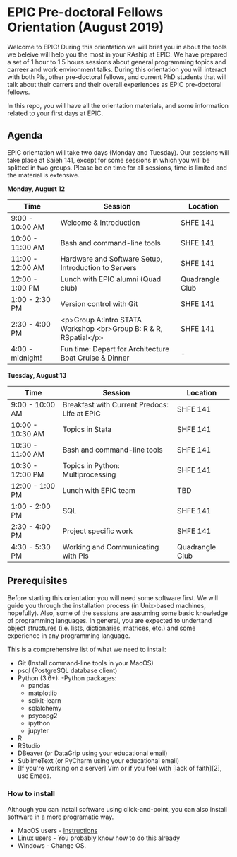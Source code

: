 * EPIC Pre-doctoral Fellows Orientation (August 2019)

Welcome to EPIC! During this orientation we will brief you in about the tools we beleive will help
you the most in your RAship at EPIC. We have prepared a set of 1 hour to 1.5 hours sessions about
general programming topics and carreer and work environment talks. During this orientation you will
interact with both PIs, other pre-doctoral fellows, and current PhD students that will talk about
their carrers and their overall experiences as EPIC pre-doctoral fellows. 

In this repo, you will have all the orientation materials, and some information related to your
first days at EPIC.
   
** Agenda

EPIC orientation will take two days (Monday and Tuesday). Our sessions will take place at
Saieh 141, except for some sessions in which you will be splitted in two groups. Please be on time
for all sessions, time is limited and the material is extensive.  

*Monday, August 12*

| Time             | Session                                                          | Location        |
|------------------|------------------------------------------------------------------|-----------------|
| 9:00 - 10:00 AM  | Welcome & Introduction                                           | SHFE 141        |
| 10:00 - 11:00 AM | Bash and command-line tools                                      | SHFE 141        |
| 11:00 - 12:00 AM | Hardware and Software Setup, Introduction to Servers             | SHFE 141        |
| 12:00 - 1:00 PM  | Lunch with EPIC alumni (Quad club)                               | Quadrangle Club |
| 1:00 - 2:30 PM   | Version control with Git                                         | SHFE 141        |
| 2:30 - 4:00 PM   | <p>Group A:Intro STATA Workshop <br>Group B: R & R, RSpatial</p> | SHFE 141        |
| 4:00 - midnight! | Fun time: Depart for Architecture Boat Cruise & Dinner           |  -              |

*Tuesday, August 13*

| Time             | Session                                      | Location        |
|------------------|----------------------------------------------|-----------------|
| 9:00 - 10:00 AM  | Breakfast with Current Predocs: Life at EPIC | SHFE 141        |
| 10:00 - 10:30 AM | Topics in Stata                              | SHFE 141        |
| 10:30 - 11:00 AM | Bash and command-line tools                  | SHFE 141        |
| 10:30 - 12:00 PM | Topics in Python: Multiprocessing            | SHFE 141        |
| 12:00 - 1:00 PM  | Lunch with EPIC team                         | TBD             |
| 1:00 - 2:00 PM   | SQL                                          | SHFE 141        |
| 2:30 - 4:00 PM   | Project specific work                        | SHFE 141        |
| 4:30 - 5:30 PM   | Working and Communicating with PIs           | Quadrangle Club |


** Prerequisites

Before starting this orientation you will need some software first. We will guide you through the
installation process (in Unix-based machines, hopefully). Also, some of the sessions are assuming some
basic knowledge of programming languages. In general, you are expected to undertand object
structures (i.e. lists, dictionaries, matrices, etc.) and some experience in any programming
language. 

This is a comprehensive list of what we need to install:

 - Git (Install command-line tools in your MacOS) 
 - psql (PostgreSQL database client) 
 - Python (3.6+): 
   -Python packages: 
   - pandas 
   - matplotlib 
   - scikit-learn 
   - sqlalchemy 
   - psycopg2    
   - ipython 
   - jupyter 
 - R
 - RStudio
 - DBeaver (or DataGrip using your educational email) 
 - SublimeText (or PyCharm using your educational email) 
 - [If you're working on a server] Vim or if you feel with [lack of faith][2],
   use Emacs. 

*** How to install

Although you can install software using click-and-point, you can also install
software in a more programatic way. 

- MacOS users - [[file:./prerequisites/mac_homebrew.md][Instructions]]
- Linux users - You probably know how to do this already
- Windows - Change OS. 

